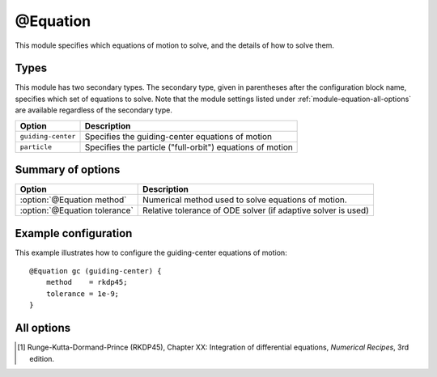 .. _module-equation:

@Equation
*********
This module specifies which equations of motion to solve, and the details of how
to solve them.

Types
^^^^^
This module has two secondary types. The secondary type, given in parentheses
after the configuration block name, specifies which set of equations to solve.
Note that the module settings listed under :ref:`module-equation-all-options`
are available regardless of the secondary type.

+--------------------+-----------------------------------------------------------+
| **Option**         | **Description**                                           |
+--------------------+-----------------------------------------------------------+
| ``guiding-center`` | Specifies the guiding-center equations of motion          |
+--------------------+-----------------------------------------------------------+
| ``particle``       | Specifies the particle ("full-orbit") equations of motion |
+--------------------+-----------------------------------------------------------+

Summary of options
^^^^^^^^^^^^^^^^^^

+-------------------------------+---------------------------------------------------------------+
| **Option**                    | **Description**                                               |
+-------------------------------+---------------------------------------------------------------+
| :option:`@Equation method`    | Numerical method used to solve equations of motion.           |
+-------------------------------+---------------------------------------------------------------+
| :option:`@Equation tolerance` | Relative tolerance of ODE solver (if adaptive solver is used) |
+-------------------------------+---------------------------------------------------------------+

Example configuration
^^^^^^^^^^^^^^^^^^^^^

This example illustrates how to configure the guiding-center equations of motion::

   @Equation gc (guiding-center) {
       method    = rkdp45;
       tolerance = 1e-9;
   }

.. _module-equation-all-options:

All options
^^^^^^^^^^^

.. program:: @Equation

.. option:: method

   :Default value: ``rkdp45``
   :Allowed values: ``rkdp45``

   Specifies the numerical method to use for solving the ODE that consititutes
   the guiding-center equations of motion. Currently, only one such numerical
   method is available, namely an adaptive Runge-Kutta solver of order 4, with
   an error estimator of order 5. The method uses Dormand-Prince coefficients,
   and is hence often known as the RKDP45 method [#rkdp45]_.

.. option:: tolerance

   :Default value: ``1e-9``
   :Allowed values: :math:`\epsilon < \text{tolerance} < 1`

   Sets the relative tolerance to use if an adaptive ODE solver is used to solve
   the equations of motion. The tolerance must be smaller than one, and greater
   than the machine epsilon :math:`\epsilon`, which is
   :math:`\approx 2\cdot 10^{-16}` using double-precision floating point numbers
   and :math:`\approx 10^{-7}` using single-precision.
 
.. [#rkdp45] Runge-Kutta-Dormand-Prince (RKDP45), Chapter XX: Integration of differential equations, *Numerical Recipes*, 3rd edition.

